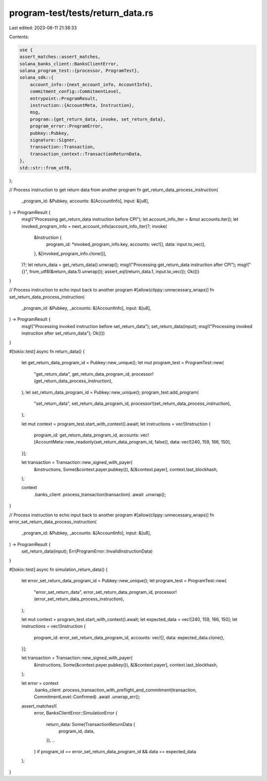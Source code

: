 program-test/tests/return_data.rs
=================================

Last edited: 2023-08-11 21:38:33

Contents:

.. code-block:: rs

    use {
    assert_matches::assert_matches,
    solana_banks_client::BanksClientError,
    solana_program_test::{processor, ProgramTest},
    solana_sdk::{
        account_info::{next_account_info, AccountInfo},
        commitment_config::CommitmentLevel,
        entrypoint::ProgramResult,
        instruction::{AccountMeta, Instruction},
        msg,
        program::{get_return_data, invoke, set_return_data},
        program_error::ProgramError,
        pubkey::Pubkey,
        signature::Signer,
        transaction::Transaction,
        transaction_context::TransactionReturnData,
    },
    std::str::from_utf8,
};

// Process instruction to get return data from another program
fn get_return_data_process_instruction(
    _program_id: &Pubkey,
    accounts: &[AccountInfo],
    input: &[u8],
) -> ProgramResult {
    msg!("Processing get_return_data instruction before CPI");
    let account_info_iter = &mut accounts.iter();
    let invoked_program_info = next_account_info(account_info_iter)?;
    invoke(
        &Instruction {
            program_id: *invoked_program_info.key,
            accounts: vec![],
            data: input.to_vec(),
        },
        &[invoked_program_info.clone()],
    )?;
    let return_data = get_return_data().unwrap();
    msg!("Processing get_return_data instruction after CPI");
    msg!("{}", from_utf8(&return_data.1).unwrap());
    assert_eq!(return_data.1, input.to_vec());
    Ok(())
}

// Process instruction to echo input back to another program
#[allow(clippy::unnecessary_wraps)]
fn set_return_data_process_instruction(
    _program_id: &Pubkey,
    _accounts: &[AccountInfo],
    input: &[u8],
) -> ProgramResult {
    msg!("Processing invoked instruction before set_return_data");
    set_return_data(input);
    msg!("Processing invoked instruction after set_return_data");
    Ok(())
}

#[tokio::test]
async fn return_data() {
    let get_return_data_program_id = Pubkey::new_unique();
    let mut program_test = ProgramTest::new(
        "get_return_data",
        get_return_data_program_id,
        processor!(get_return_data_process_instruction),
    );
    let set_return_data_program_id = Pubkey::new_unique();
    program_test.add_program(
        "set_return_data",
        set_return_data_program_id,
        processor!(set_return_data_process_instruction),
    );

    let mut context = program_test.start_with_context().await;
    let instructions = vec![Instruction {
        program_id: get_return_data_program_id,
        accounts: vec![AccountMeta::new_readonly(set_return_data_program_id, false)],
        data: vec![240, 159, 166, 150],
    }];

    let transaction = Transaction::new_signed_with_payer(
        &instructions,
        Some(&context.payer.pubkey()),
        &[&context.payer],
        context.last_blockhash,
    );

    context
        .banks_client
        .process_transaction(transaction)
        .await
        .unwrap();
}

// Process instruction to echo input back to another program
#[allow(clippy::unnecessary_wraps)]
fn error_set_return_data_process_instruction(
    _program_id: &Pubkey,
    _accounts: &[AccountInfo],
    input: &[u8],
) -> ProgramResult {
    set_return_data(input);
    Err(ProgramError::InvalidInstructionData)
}

#[tokio::test]
async fn simulation_return_data() {
    let error_set_return_data_program_id = Pubkey::new_unique();
    let program_test = ProgramTest::new(
        "error_set_return_data",
        error_set_return_data_program_id,
        processor!(error_set_return_data_process_instruction),
    );

    let mut context = program_test.start_with_context().await;
    let expected_data = vec![240, 159, 166, 150];
    let instructions = vec![Instruction {
        program_id: error_set_return_data_program_id,
        accounts: vec![],
        data: expected_data.clone(),
    }];

    let transaction = Transaction::new_signed_with_payer(
        &instructions,
        Some(&context.payer.pubkey()),
        &[&context.payer],
        context.last_blockhash,
    );

    let error = context
        .banks_client
        .process_transaction_with_preflight_and_commitment(transaction, CommitmentLevel::Confirmed)
        .await
        .unwrap_err();
    assert_matches!(
        error,
        BanksClientError::SimulationError {
            return_data: Some(TransactionReturnData {
                program_id,
                data,
            }),
            ..
        } if program_id == error_set_return_data_program_id && data == expected_data
    );
}


